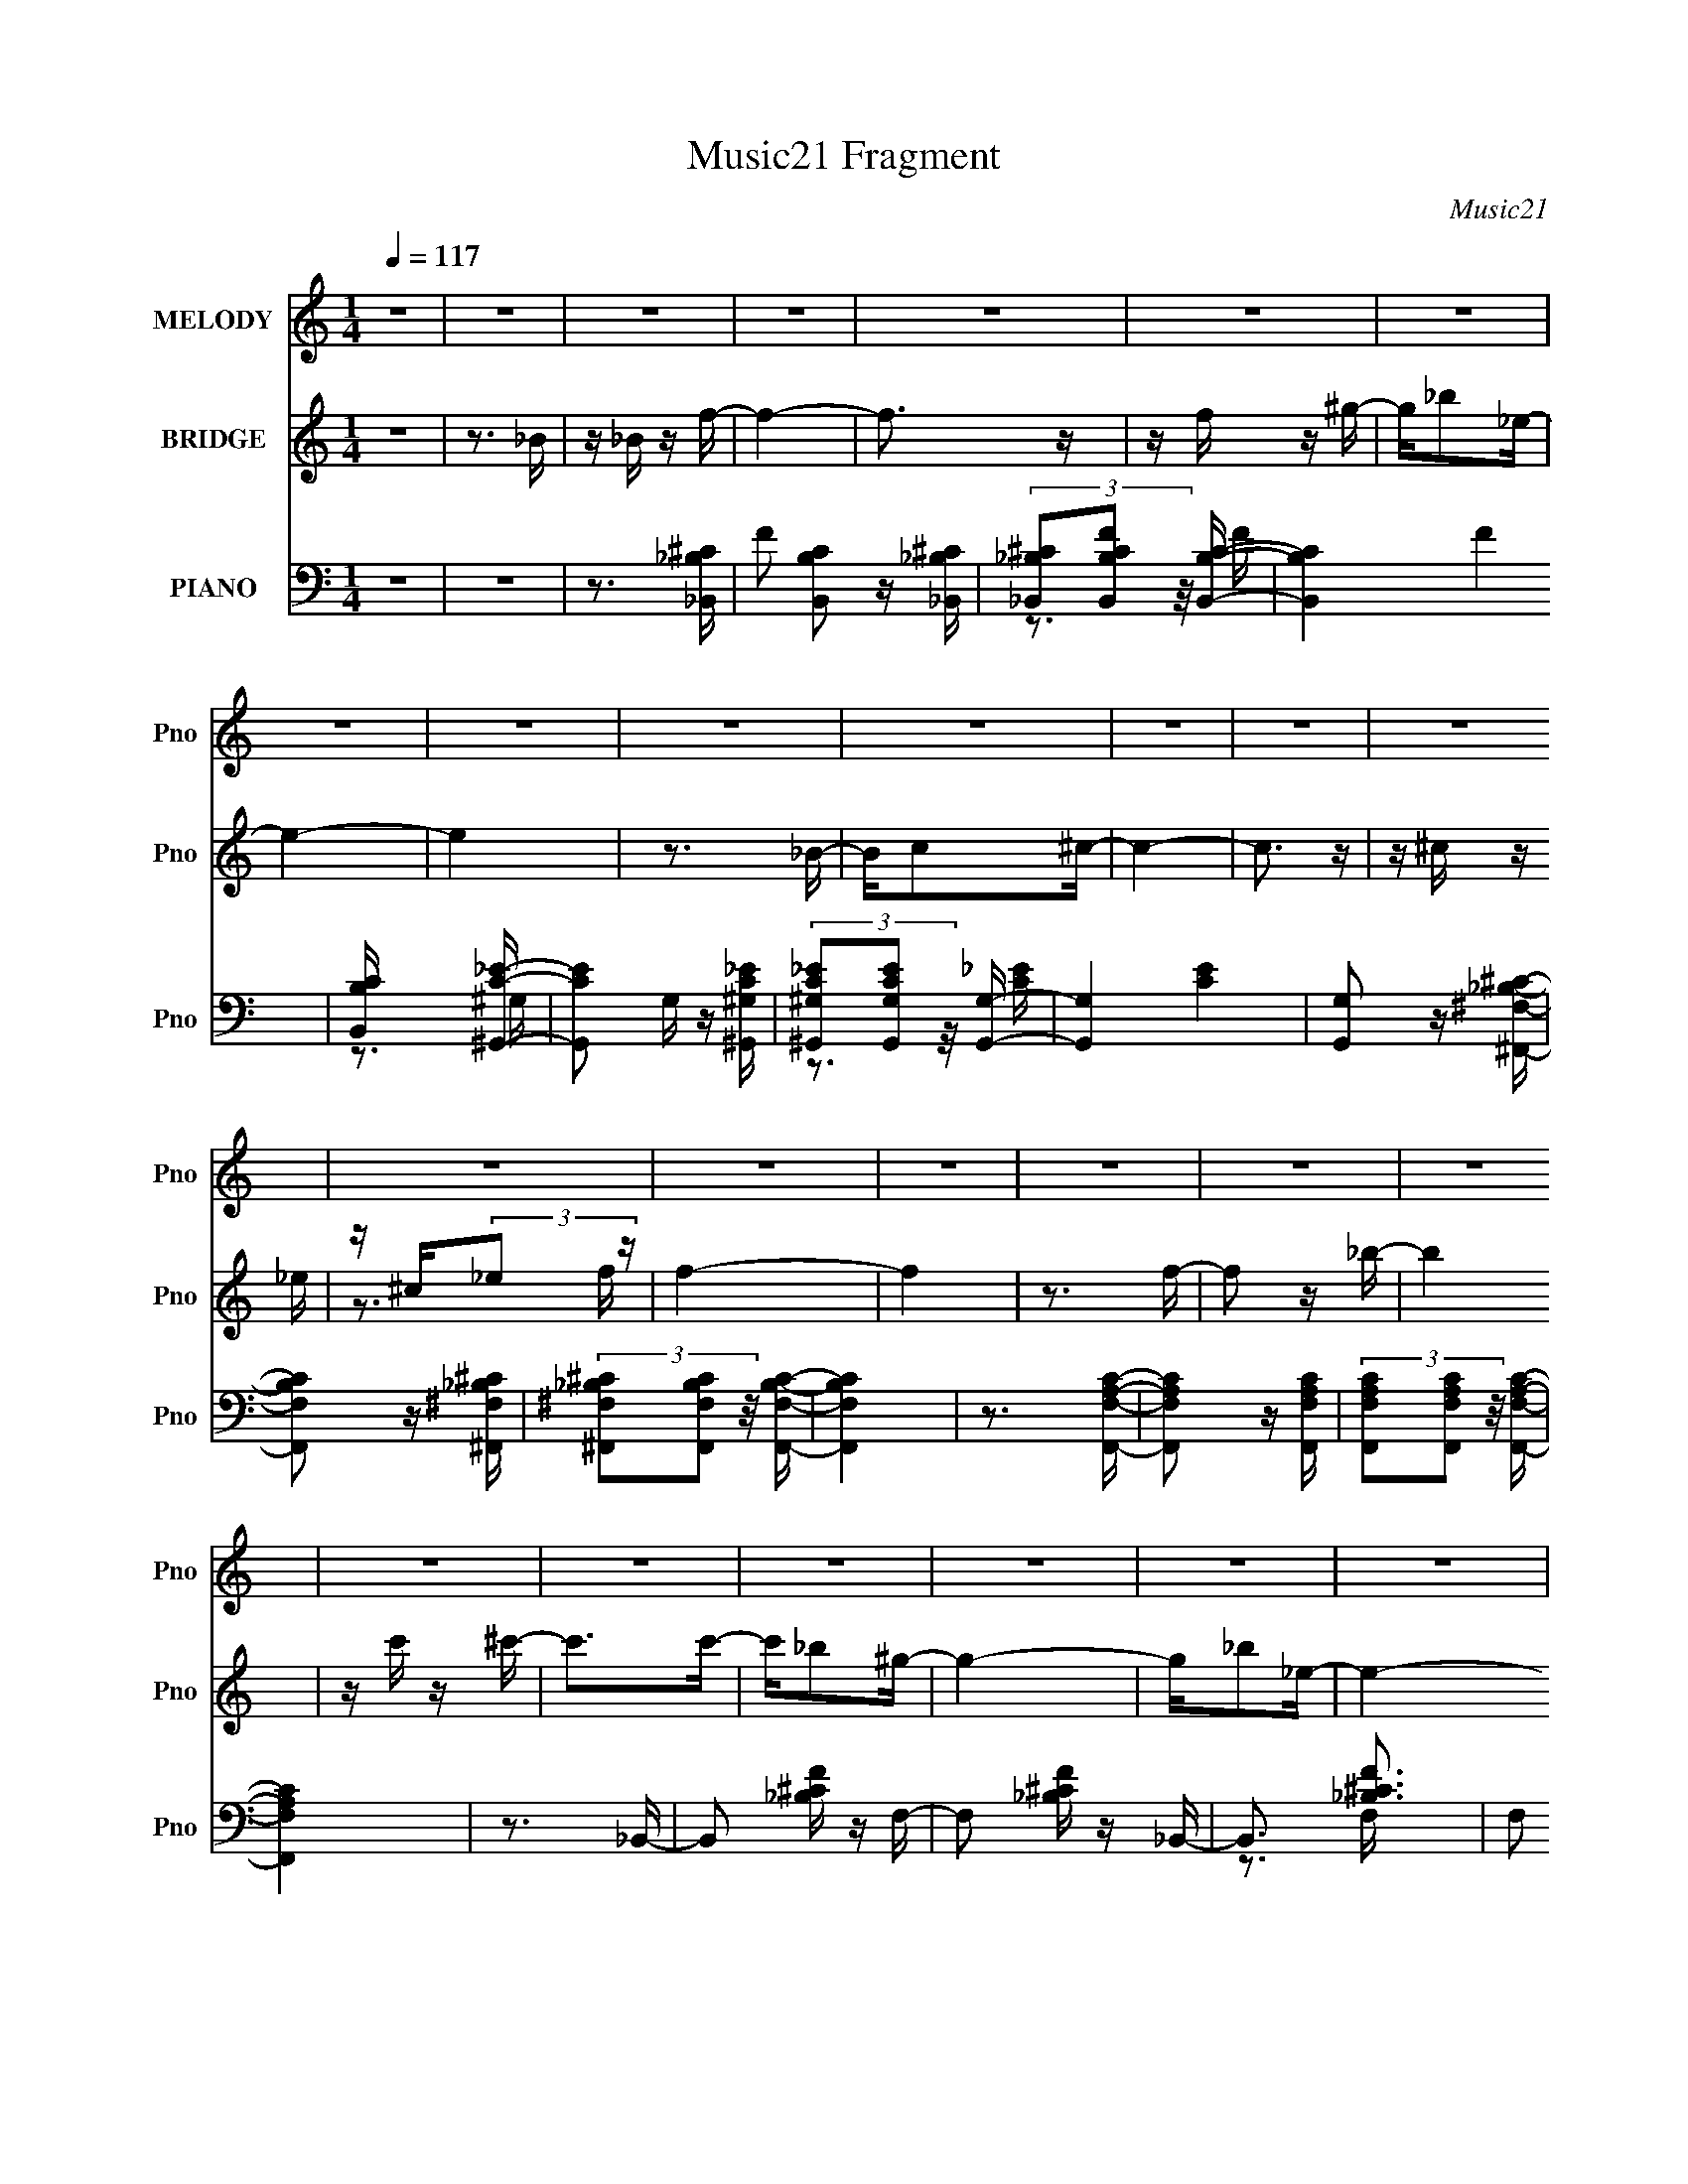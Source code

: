 X:1
T:Music21 Fragment
C:Music21
%%score 1 ( 2 3 ) ( 4 5 6 )
L:1/16
Q:1/4=117
M:1/4
I:linebreak $
K:none
V:1 treble nm="MELODY" snm="Pno"
V:2 treble nm="BRIDGE" snm="Pno"
V:3 treble 
L:1/4
V:4 bass nm="PIANO" snm="Pno"
V:5 bass 
V:6 bass 
V:1
 z4 | z4 | z4 | z4 | z4 | z4 | z4 | z4 | z4 | z4 | z4 | z4 | z4 | z4 | z4 | z4 | z4 | z4 | z4 | %19
 z4 | z4 | z4 | z4 | z4 | z4 | z4 | z4 | z4 | z4 | z4 | z4 | z4 | z4 | z4 | z4 | z4 | z4 | z4 | %38
 z4 | z4 | z4 | z4 | z3 F- | F^G2 z | z F z _B- | B4- | B z2 ^c- | c2<c2 | z ^G2_B- | B4 | z3 f | %51
 z f z f | z _e z ^c- | c z2 _B- | B2>_e2- | e4- | e4- | e2 z2 | z3 ^f | z ^f2 z | z f z ^f- | %61
 f2 z _B | z _B z _e- | e4 | z ^c z f- | f4- | f z2 c | z c z c | z ^c z =c- | c2 z _B- | B2 z f- | %71
 f4- | f4- | f3 z | z3 F | z ^G2 z | z F z _B- | B4- | B z2 ^c | z c2 z | z ^G z _B- | B4- | %82
 B2 z f | z f z f | z _e z ^c- | c2 z _B- | B2 z _e- | e4- | e4- | e3 z | z3 ^f | z ^f2 z | %92
 z f z ^f- | f2 z _B | z _B z _e- | e2<_e2 | z ^c z f- | f4- | f z2 c | z c z c | z _B z ^G- | %101
 G2 z c- | c2>_B2- | B4- | B4- | B2 z2 | z3 _b- | b3 z | z f2_b- | b4 | z c' z ^c'- | c'2 z c'- | %112
 c'2 z _b- | b3 z | z3 _b | z _b z ^g | z _b z ^f- | f2 z ^f- | f^g2_e- | e4- | e4- | e3 z | %122
 z3 _e | z _e z e | z f z _e- | e z2 _B- | B2 z ^c- | c4 | z _e z f- | f4- | f z2 ^g | z ^g z g | %132
 z f z _e- | e2 z ^g- | g2 z f- | f3 z | z4 | z4 | z3 ^f | z ^f z f | z f z ^f- | f z2 _b- | %142
 b2 z _e | z _e2 z | z ^c z f- | f4 | z3 ^G | z ^G z G | z F z ^G- | G2 z c- | c2 z _B- | B4- | %152
 B4- | B z3 | z3 ^f | z ^f2 z | z f z ^f- | f z2 _b- | b2 z _e | z _e2 z | z ^c z f- | f4 | z3 ^G | %163
 z ^G z G | z F z ^G- | G2 z c- | c2 z _B- | B4- | B4- | B z3 | z3 ^g | z ^g z g | z f z ^g- | %173
 g z2 c'- | c'2 z _b- | b4- | b4- | b2 z2 | z4 | z4 | z4 | z4 | z4 | z4 | z4 | z4 | z4 | z4 | z4 | %189
 z4 | z4 | z4 | z4 | z4 | z4 | z4 | z4 | z4 | z4 | z4 | z4 | z4 | z4 | z4 | z4 | z4 | z4 | z4 | %208
 z4 | z4 | z4 | z4 | z4 | z4 | z4 | z4 | z4 | z4 | z4 | z4 | z4 | z4 | z3 F- | F^G2 z | z F z _B- | %225
 B4- | B z2 ^c- | c2<c2 | z ^G2_B- | B4 | z3 f | z f z f | z _e z ^c- | c z2 _B- | B2>_e2- | e4- | %236
 e4- | e2 z2 | z3 ^f | z ^f2 z | z f z ^f- | f2 z _B | z _B z _e- | e4 | z ^c z f- | f4- | f z2 c | %247
 z c z c | z ^c z =c- | c2 z _B- | B2 z f- | f4- | f4- | f3 z | z3 F | z ^G2 z | z F z _B- | B4- | %258
 B z2 ^c | z c2 z | z ^G z _B- | B4- | B2 z f | z f z f | z _e z ^c- | c2 z _B- | B2 z _e- | e4- | %268
 e4- | e3 z | z3 ^f | z ^f2 z | z f z ^f- | f2 z _B | z _B z _e- | e2<_e2 | z ^c z f- | f4- | %278
 f z2 c | z c z c | z _B z ^G- | G2 z c- | c2>_B2- | B4- | B4- | B2 z2 | z3 _b- | b3 z | z f2_b- | %289
 b4 | z c' z ^c'- | c'2 z c'- | c'2 z _b- | b3 z | z3 _b | z _b z ^g | z _b z ^f- | f2 z ^f- | %298
 f^g2_e- | e4- | e4- | e3 z | z3 _e | z _e z e | z f z _e- | e z2 _B- | B2 z ^c- | c4 | z _e z f- | %309
 f4- | f z2 ^g | z ^g z g | z f z _e- | e2 z ^g- | g2 z f- | f3 z | z4 | z4 | z3 ^f | z ^f z f | %320
 z f z ^f- | f z2 _b- | b2 z _e | z _e2 z | z ^c z f- | f4 | z3 ^G | z ^G z G | z F z ^G- | %329
 G2 z c- | c2 z _B- | B4- | B4- | B z3 | z3 ^f | z ^f2 z | z f z ^f- | f z2 _b- | b2 z _e | %339
 z _e2 z | z ^c z f- | f4 | z3 ^G | z ^G z G | z F z ^G- | G2 z c- | c2 z _B- | B4- | B4- | B z3 | %350
 z3 ^g | z ^g z g | z f z ^g- | g z3 | z3 _b- | b2>c'2- | c'2>_b2- | b4- | b4- | b4- | b4- | b4- | %362
 b3 z |] %363
V:2
 z4 | z3 _B | z _B z f- | f4- | f3 z | z f z ^g- | g_b2_e- | e4- | e4 | z3 _B- | Bc2^c- | c4- | %12
 c3 z | z ^c z _e | z ^c(3:2:2_e2 z | f4- | f4 | z3 f- | f2 z _b- | b4 | z c' z ^c'- | c'2>c'2- | %22
 c'_b2^g- | g4- | g_b2_e- | e4- _B- | (3:2:1e/ B c2 ^c- | c4- | cc(3:2:2^c2 z | ef2_e- | e^c2=c- | %31
 c4 | z ^c2=c- | c4- ^G- | (6:5:1c2 G3 _B- | B4- | B4- | B2 z2 | z4 | z3 ^c- | c2>_B2- | B4- | %42
 B2 z2 | z4 | z4 | z4 | z4 | z4 | z4 | z4 | z4 | z4 | z4 | z4 | z4 | z _B(3:2:2c2 z | z ^c2_e- | %57
 e4- | e2>^f2 | z ^f3 | z f z ^f- | f4- | f2 z2 | z4 | z4 | z _B2c- | c^c2=c- | c4- | c4- | c4- | %70
 c2 z _B- | B3 f f | z fff | z4 | z4 | z4 | z4 | z4 | z4 | z4 | z4 | z4 | z4 | z4 | z4 | z4 | z4 | %87
 z (3:2:2_B2 z ^c- | cd2_e- | ef2^f- | ff2^f- | f4- | f z3 | z4 | z4 | z4 | z4 | z _B2c- | %98
 c^c2=c- | c4- | c2>^G2- | G4- | G2>_B2 | z _B2^c- | c_B2^c- | c(3:2:2^c2 z f | _ef^g_b- | b3 z | %108
 z4 | z4 | z4 | z4 | z4 | z4 | z4 | z4 | z4 | z4 | z4 | z (3:2:2^G2 z c- | c^c z _e- | ef z ^g- | %122
 g^f=f_e- | e4- | e4- | e4- | e z3 | z4 | z4 | z4 | z4 | z4 | z4 | z4 | z4 | z ^G2^c- | %136
 (6:5:1c2 _e2 f- | ff2_b- | (3^g2 b/ z2 _e- | e2 z2 | z4 | z4 | z4 | z4 | z4 | z3 _B- | B2>^G2- | %147
 G4- | G4- | G4 | z4 | z _Bc^c | z ^c2f- | f (3:2:2^c2 z f | (3:2:2^c2 z f^f- | f4- | f4- | f4- | %158
 f z3 | z4 | z4 | z3 c- | c_B2c- | c4- | c4- | c2 z2 | z4 | z _B2c- | c^c2_e- | %169
 (6:5:1e2 _e (3:2:2f2 z | f^g_bg- | g4 | z4 | z4 | z4 | z4 | z4 | z4 | z4 | z4 | z4 | z3 _B | %182
 z c z ^c- | c3 z | z _e z f- | f2 z ^g- | g2 z _e- | e4- | e4- | (3:2:2e/ z (6:5:2z2 c2 | %190
 z (3^c2 z/ _e2- | (3:2:2e4 z2 | z f z ^f- | f2>^g2- | g2 z _b- | b4- | b4- | b z2 f- | f2 z _b- | %199
 b4 | z c' z ^c'- | c'2>c'2- | c'_b2^g- | g4- | g_b2_e- | e4- _B- | (3:2:1e/ B c2 ^c- | c4- | %208
 cc(3:2:2^c2 z | ef2_e- | e^c2=c- | c4 | z ^c2=c- | c4- ^G- | (6:5:1c2 G3 _B- | B4- | B4- | B2 z2 | %218
 z4 | z3 ^c- | c2>_B2- | B4- | B2 z2 | z4 | z4 | z4 | z4 | z4 | z4 | z4 | z4 | z4 | z4 | z4 | z4 | %235
 z _B(3:2:2c2 z | z ^c2_e- | e4- | e2>^f2 | z ^f3 | z f z ^f- | f4- | f2 z2 | z4 | z4 | z _B2c- | %246
 c^c2=c- | c4- | c4- | c4- | c2 z _B- | B3 f f | z fff | z4 | z4 | z4 | z4 | z4 | z4 | z4 | z4 | %261
 z4 | z4 | z4 | z4 | z4 | z4 | z (3:2:2_B2 z ^c- | cd2_e- | ef2^f- | ff2^f- | f4- | f z3 | z4 | %274
 z4 | z4 | z4 | z _B2c- | c^c2=c- | c4- | c2>^G2- | G4- | G2>_B2 | z _B2^c- | c_B2^c- | %285
 c(3:2:2^c2 z f | _ef^g_b- | b3 z | z4 | z4 | z4 | z4 | z4 | z4 | z4 | z4 | z4 | z4 | z4 | %299
 z (3:2:2^G2 z c- | c^c z _e- | ef z ^g- | g^f=f_e- | e4- | e4- | e4- | e z3 | z4 | z4 | z4 | z4 | %311
 z4 | z4 | z4 | z4 | z ^G2^c- | (6:5:1c2 _e2 f- | ff2_b- | (3^g2 b/ z2 _e- | e2 z2 | z4 | z4 | z4 | %323
 z4 | z4 | z3 _B- | B2>^G2- | G4- | G4- | G4 | z4 | z _Bc^c | z ^c2f- | f (3:2:2^c2 z f | %334
 (3:2:2^c2 z f^f- | f4- | f4- | f4- | f z3 | z4 | z4 | z3 c- | c_B2c- | c4- | c4- | c2 z2 | z4 | %347
 z _B2c- | c^c2_e- | (6:5:1e2 _e (3:2:2f2 z | f^g_bg- | g4 | z4 | z4 | z4 | z4 | z3 _B | z _Bc^c | %358
 (3:2:2_e2 z4 | z ^c2=c | z ^G2_B- | B2>_B2- | Bc2^c- | c2>c2- | c_B2^G- | G4 | z _B z _E- | %367
 E2>_B,2 | z C z ^C- | C4 | z C(3:2:2^C2 z | EF z _E | z ^C z =C- | C4- | C z3 | [^G,^G]4- | %376
 [G,G]4 | [cC]4- | [cC]4 | z [_B,_B]3- | [B,B]4- | [B,B]4- | [B,B]4- | [B,B]4- | [B,B]4- | %385
 [B,B]4- | [B,B]4- | [B,B]4- | [B,B]4- | [B,B]4- | [B,B]4- | [B,B]2 z2 |] %392
V:3
 x | x | x | x | x | x | x | x | x | x | x | x | x | x | z3/4 f/4- | x | x | x | x | x | x | x | %22
 x | x | x | x5/4 | x13/12 | x | z3/4 _e/4- | x | x | x | x | x5/4 | x17/12 | x | x | x | x | x | %40
 x | x | x | x | x | x | x | x | x | x | x | x | x | x | x | z3/4 ^c/4 | x | x | x | x | x | x | %62
 x | x | x | x | x | x | x | x | z3/4 f/4 | x5/4 | x | x | x | x | x | x | x | x | x | x | x | x | %84
 x | x | x | z/ (3:2:2c/ z/4 | x | x | x | x | x | x | x | x | x | x | x | x | x | x | x | x | x | %105
 z/ _e/4 z/4 | x | x | x | x | x | x | x | x | x | x | x | x | x | z/ (3:2:2_B/ z/4 | x | x | x | %123
 x | x | x | x | x | x | x | x | x | x | x | x | x | x7/6 | x | z/4 ^f/ z/4 x/12 | x | x | x | x | %143
 x | x | x | x | x | x | x | x | x | z/ (3:2:2_e/ z/4 | z/ (3:2:2_e/ z/4 | z/4 (3:2:2_e/ z/ | x | %156
 x | x | x | x | x | x | x | x | x | x | x | x | x | z3/4 ^g/4 x/6 | x | x | x | x | x | x | x | %177
 x | x | x | x | x | x | x | x | x | x | x | x | x | x | x | x | x | x | x | x | x | x | x | x | %201
 x | x | x | x | x5/4 | x13/12 | x | z3/4 _e/4- | x | x | x | x | x5/4 | x17/12 | x | x | x | x | %219
 x | x | x | x | x | x | x | x | x | x | x | x | x | x | x | x | z3/4 ^c/4 | x | x | x | x | x | %241
 x | x | x | x | x | x | x | x | x | z3/4 f/4 | x5/4 | x | x | x | x | x | x | x | x | x | x | x | %263
 x | x | x | x | z/ (3:2:2c/ z/4 | x | x | x | x | x | x | x | x | x | x | x | x | x | x | x | x | %284
 x | z/ _e/4 z/4 | x | x | x | x | x | x | x | x | x | x | x | x | x | z/ (3:2:2_B/ z/4 | x | x | %302
 x | x | x | x | x | x | x | x | x | x | x | x | x | x | x7/6 | x | z/4 ^f/ z/4 x/12 | x | x | x | %322
 x | x | x | x | x | x | x | x | x | x | z/ (3:2:2_e/ z/4 | z/ (3:2:2_e/ z/4 | z/4 (3:2:2_e/ z/ | %335
 x | x | x | x | x | x | x | x | x | x | x | x | x | x | z3/4 ^g/4 x/6 | x | x | x | x | x | x | %356
 x | x | z/4 f/4 z/ | x | x | x | x | x | x | x | x | x | x | x | z3/4 _E/4- | x | x | x | x | x | %376
 x | x | x | x | x | x | x | x | x | x | x | x | x | x | x | x |] %392
V:4
 z4 | z4 | z3 [_B,,_B,^C]- | F2 [B,,B,C]2 z [_B,,_B,^C] | (3[_B,,_B,^C]2[B,,B,CF]2 z/ [B,,B,C]- | %5
 [B,,B,C]4- F4 | [B,,B,C] x2 [^G,,C_E]- | [G,,CE]2 G, z [^G,,^G,C_E] | %8
 (3[^G,,^G,C_E]2[G,,G,CE]2 z/ [G,,G,]- | [G,,G,]4- [CE]4 | [G,,G,]2 z [^F,,^F,_B,^C]- | %11
 [F,,F,B,C]2 z [^F,,^F,_B,^C] | (3[^F,,^F,_B,^C]2[F,,F,B,C]2 z/ [F,,F,B,C]- | [F,,F,B,C]4 | %14
 z3 [F,,F,A,C]- | [F,,F,A,C]2 z [F,,F,A,C] | (3[F,,F,A,C]2[F,,F,A,C]2 z/ [F,,F,A,C]- | %17
 [F,,F,A,C]4 | z3 _B,,- | B,,2 [_B,^CF] z F,- | F,2 [_B,^CF] z _B,,- | B,,3 [_B,^CF]3 | %22
 F,2 [_B,^C] z ^G,,- | G,,2 [^G,C_E]2 _E,- | E,3 [^G,C_E] ^G,,- | [G,,^G,C_E]3 (3:2:2[^G,C_E] z/ | %26
 E,2 [^G,C_E] z ^F,,- | [F,,_B,^C]3 (3:2:2[_B,^C] z/ | F,2 [_B,^C^F] z ^F,,- | %29
 [F,,_B,^C^F]2 [_B,^C^F]2 | F,,2 [_B,^C^F] z F,,- | [F,,F,A,C]3 (3:2:2[F,A,C] z/ | %32
 C,2 [F,A,C] z F,,- | [F,,F,A,C]2 [F,A,C]2 | C,2 [F,A,C] z _B,,- | [B,,_B,^CF]3 (3:2:2[_B,^CF] z/ | %36
 (6:5:1F,2 [_B,^CF] z _B,,- | [B,,_B,^CF]3 (3:2:2[_B,^CF] z/ | F,2 [_B,^CF] z _B,,- | %39
 [B,,_B,^CF]3 (3:2:2[_B,^CF] z/ | F,2 [_B,^CF] z _B,,- | [B,,_B,^CF]3 (3:2:2[_B,^CF] z/ | %42
 F,[_B,^CF] z _B,,- | B,,2 [_B,^CF] z F,- | F,2 [_B,^CF] z _B,,- | [B,,_B,^CF]3 (3:2:2[_B,^CF] z/ | %46
 F,2 [_B,^CF] z _B,,- | [B,,_B,^CF]3 (3:2:2[_B,^CF] z/ | F,2 [_B,^CF] z _B,,- | [B,,_B,^CF]4 | %50
 (6:5:1F,2 [_B,^CF] z _B,,- | B,,3 [_B,^CF]2 F,- | F,2 [_B,^CF] z _B,,- | (24:13:1[B,,_B,^CF]8 | %54
 F,2 [_B,^C] z _E,,- | E,,3 [^F,_B,_E]2 _B,,- | (6:5:1B,,2 [^F,_B,_E] z _E,,- | %57
 [E,,^F,_B,_E]2 (3:2:2[^F,_B,_E]5/2 z/ | B,,2 [^F,_B,_E] z _E,,- | %59
 [E,,^F,_B,_E]3 (3:2:2[^F,_B,_E] z/ | (6:5:1B,,2 [^F,_B,_E] z _E,,- | (24:13:1[E,,^F,_B,_E]8 | %62
 (6:5:1B,,2 [^F,_B,_E] z ^G,,- | [G,,^G,C_E]3 (3:2:2[^G,C_E] z/ | (6:5:1E,2 [^G,C_E] z _B,,- | %65
 B,,3 [_B,^C]2 F,- | F,2 [_B,^CF] z C,- | C,2 [C_E^F] z2 | z [C_E^F] z C,- | C,3 [C_E^F]3 | %70
 z [C_E^F] z [F,,F,C=FA] | z [F,,F,CFA] z [F,,F,CFA] | z [F,,F,CFA][F,,F,CFA][F,,F,CFA] | z4 | %74
 z3 _B,,- | B,,2 [_B,^CF] z F,- | F,2 [_B,^CF] z _B,,- | B,,3 (3:2:2[_B,^CF]4 z/ | %78
 F,2 [_B,^CF] z _B,,- | [B,,_B,^CF]3 (3:2:2[_B,^CF] z/ | F,2 [_B,^CF] z _B,,- | [B,,_B,^CF]4 | %82
 (6:5:1F,2 [_B,^CF] z _B,,- | B,,3 [_B,^CF]2 F,- | F,2 [_B,^CF] z _B,,- | (24:13:1[B,,_B,^CF]8 | %86
 F,2 [_B,^C] z _E,,- | E,,3 [^F,_B,_E]2 _B,,- | (6:5:1B,,2 [^F,_B,_E] z _E,,- | %89
 [E,,^F,_B,_E]2 (3:2:2[^F,_B,_E]5/2 z/ | B,,2 [^F,_B,_E] z _E,,- | %91
 [E,,^F,_B,_E]3 (3:2:2[^F,_B,_E] z/ | (6:5:1B,,2 [^F,_B,_E] z _E,,- | (24:13:1[E,,^F,_B,_E]8 | %94
 (6:5:1B,,2 [^F,_B,_E] z ^G,,- | [G,,^G,C_E]3 (3:2:2[^G,C_E] z/ | (6:5:1E,2 [^G,C_E] z _B,,- | %97
 B,,3 [_B,^C]2 F,- | F,2 [_B,^CF] z C,- | (6:5:1C,2 [C_E^F] z2 | z [C_E^F] z F,,- | %101
 (6:5:1F,,2 [CF^G] z C,- | (6:5:1C,2 [CF^G] z _B,,- | (6:5:1B,,2 [_B,^CF] z F,- | %104
 F,2 [_B,^CF] z _B,,- | B,,3 (3:2:2[_B,^CF]4 z/ | F,2 [_B,^CF] z [_B,,_B,,,]- | %107
 [B,,B,,,]2 [_B,^CF]2 [F,,F,]- | (6:5:1[F,,F,]2 [_B,^C] z [_B,,_B,,,]- | %109
 [B,,B,,,_B,^CF]2 (3:2:2[_B,^CF]5/2 z/ | (6:5:1[F,,F,]2 [_B,^CF] z [_B,,_B,,,]- | %111
 (6:5:1[B,,B,,,]2 [_B,^CF] [B,CF] [F,,F,]- | (6:5:1[F,,F,]2 [_B,^CF] z [_B,,_B,,,]- | %113
 [B,,B,,,_B,^CF]3 (3:2:2[_B,^CF] z/ | (6:5:1[F,,F,]2 [_B,^CF] z [_E,_E,,]- | %115
 [E,E,,_E^F_B]2 (3:2:2[_E^F_B]5/2 z/ | (6:5:1[E,,E,]2 [_E^F_B] z [B,,B,,,]- | %117
 (6:5:1[B,,B,,,B,_E^F]2 [B,_E^F]/3(3:2:2[B,EF]2 z | z [B,_E^F] z [^G,,^G,,,]- | %119
 (6:5:1[G,,G,,,^G,]2 ^G,4/3[_E,,_E,]- | [E,,E,]2 [^G,C_E] z [^G,,^G,,,]- | %121
 [G,,G,,,]2 [^G,C_E] z [_E,,_E,G,CE] | z [^G,C_E] z [_E,_E,,]- | %123
 (6:5:1[E,E,,]2 [_E^F_B] [EFB] _B,- | B,3 [_E^F_B] [_E,,_E,]- | [E,,E,]2 [_E^F_B] z [^F,,^F,_B,]- | %126
 [F,,F,B,][_E^F_B] z [_B,,,_B,,]- | [B,,,B,,_B,^CF]3 (3:2:2[_B,^CF] z/ | %128
 [F,,F,]2 [_B,^CF] z [_B,,,_B,,]- | [B,,,B,,_B,^CF^F]3 [F,,F,]- | %130
 [F,,F,]2 [_B,^CF] z [^G,,,^G,,]- | (6:5:1[G,,,G,,^G,C_E]2 (3:2:2[^G,C_E]3 z/ | %132
 [E,,E,]2 [^G,C_E] z [^G,,,^G,,]- | [G,,,G,,^G,C_E]2 z [G,CE] | [E,,E,]2 [^G,C_E] z [^C,,^C,]- | %135
 [C,,C,]2 [^CF^G]2 [^G,,^G,] | z [^CF^G] z [_B,,,_B,,]- | [B,,,B,,]2 [_B,DF]3 | %138
 (6:5:1[F,,F,]2 [_B,DF] z [_E,,_E,]- | [E,,E,] (3:2:2[_E_B]4 z/ | [B,,B,_E^F_B]2 z [_E,,_E,]- | %141
 (6:5:1[E,,E,_E^F_B]2 [_E^F_B]/3 z [_B,,_B,]- | [B,,B,][_E^F_B] z [B,,,B,,]- | %143
 [B,,,B,,] (3:2:2[B,_E^F]4 z/ | [F,,F,][B,_E^F] z [_B,,,_B,,]- | [B,,,B,,_B,^C]2 z [F,,F,]- | %146
 (6:5:1[F,,F,]2 [_B,^CF] z [F,,,F,,]- | [F,,,F,,F,^G,C]3 (3:2:2[F,^G,C] z/ | %148
 [C,,C,]2 [F,^G,C] z [F,,,F,,]- | [F,,,F,,F,^G,C]3 (3:2:2[F,^G,C] z/ | %150
 (6:5:1[C,,C,F,^G,C]2 [F,^G,C]/3 z [_B,,,_B,,]- | [B,,,B,,_B,^C]2 (3:2:2[_B,^C]5/2 z/ | %152
 (6:5:1[F,,F,]2 [_B,^CF] z [_B,,,_B,,]- | [B,,,B,,_B,^CF]2 z [F,,F,]- | %154
 [F,,F,][_B,^CF] z [_E,,_E,]- | [E,,E,_E^F_B]2 [_E^F_B]2 | (6:5:1[B,,B,]2 [_E^F_B] z [_E,,_E,]- | %157
 (6:5:1[E,,E,_E^F_B]2 [_E^F_B]/3 z [_B,,_B,]- | (6:5:1[B,,B,]2 [_E^F_B] z [B,,,B,,]- | %159
 [B,,,B,,B,_E^F]2 (3:2:2[B,_E^F]5/2 z/ | (6:5:1[F,F,,B,_E^F]2 [B,_E^F]/3 z ^C | %161
 [B,,,B,,_B,^CF]2 z [F,F,,]- | [F,F,,]2 [_B,^CF] z [F,,,F,,]- | [F,,,F,,CF^G]3 (3:2:2[CF^G] z/ | %164
 [C,,C,]2 [CF^G] z [F,,,F,,]- | [F,,,F,,CF^G]2 z [C,,C,]- | (6:5:1[C,,C,]2 [CF^G] z [_B,,,_B,,]- | %167
 [B,,,B,,]2 [_B,^CF]2 [F,,F,]- | (6:5:1[F,,F,_B,^CF]2 [_B,^CF]/3 z [_B,,,_B,,]- | %169
 [B,,,B,,_B,^CF]2 z [F,,F,]- | [F,,F,][_B,^CF] z [^G,,,^G,,^G,=C_E] | %171
 z [^G,,,^G,,^G,C_E] z [G,,,G,,G,CE] | z [^G,,,^G,,^G,C_E] z [F,,,F,,F,G,C]- | [F,,,F,,F,G,C] z3 | %174
 z3 [_B,,,_B,,]- | (6:5:1[B,,,B,,]2 [_B,^CF] z [F,F,,]- | [F,F,,]2 [_B,^CF] z [_B,,,_B,,]- | %177
 [B,,,B,,]2 [_B,^CF] z [F,F,,]- | [F,F,,]2 [_B,^CF] z [_B,,,_B,,]- | %179
 [B,,,B,,]2 [_B,^CF] z [F,F,,]- | [F,F,,]2 [_B,^CF] z [_B,,,_B,,]- | [B,,,B,,_B,^CF]2 z [F,F,,]- | %182
 (6:5:1[F,F,,_B,^CF]2 [_B,^CF]/3 z [^C,,^C,F,^G,]- | [C,,C,F,G,]4- [CFG]4- | %184
 [C,,C,F,G,]4- [CFG]4- | [C,,C,F,G,]4- [CFG]4 | [C,,C,F,G,] z2 [_E,_B,_E^F_E,,] | %187
 (3[_E,_B,_E^F_E,,]2[E,B,EFE,,]2 z/ [E,B,EFE,,] | (3[_E,_B,_E^F_E,,]2[E,B,EFE,,]2 z/ [E,B,E,,]- | %189
 [E,B,E,,]4- [EF]3 | [E,B,E,,] x2 ^G,,- | G,,4- [G,CE]4- | G,,4- [G,CE]4- | G,,4- [G,CE]3 | %194
 G,, z2 [_B,,,_B,,_B,^CF] | (3[_B,,,_B,,_B,^C]2[B,,,B,,B,CF]2 z/ [B,,,B,,B,CF] | %196
 (3[_B,,,_B,,_B,^CF]2[B,,,B,,B,CF]2 z/ [B,,,B,,B,CF]- | [B,,,B,,B,CF]4- | [B,,,B,,B,CF]2 z _B,,- | %199
 B,,2 [_B,^CF] z F,- | F,2 [_B,^CF] z _B,,- | B,,3 [_B,^CF]3 | F,2 [_B,^C] z ^G,,- | %203
 G,,2 [^G,C_E]2 _E,- | E,3 [^G,C_E] ^G,,- | [G,,^G,C_E]3 (3:2:2[^G,C_E] z/ | E,2 [^G,C_E] z ^F,,- | %207
 [F,,_B,^C]3 (3:2:2[_B,^C] z/ | F,2 [_B,^C^F] z ^F,,- | [F,,_B,^C^F]2 [_B,^C^F]2 | %210
 F,,2 [_B,^C^F] z F,,- | [F,,F,A,C]3 (3:2:2[F,A,C] z/ | C,2 [F,A,C] z F,,- | [F,,F,A,C]2 [F,A,C]2 | %214
 C,2 [F,A,C] z _B,,- | [B,,_B,^CF]3 (3:2:2[_B,^CF] z/ | (6:5:1F,2 [_B,^CF] z _B,,- | %217
 [B,,_B,^CF]3 (3:2:2[_B,^CF] z/ | F,2 [_B,^CF] z _B,,- | [B,,_B,^CF]3 (3:2:2[_B,^CF] z/ | %220
 F,2 [_B,^CF] z _B,,- | [B,,_B,^CF]3 (3:2:2[_B,^CF] z/ | F,[_B,^CF] z _B,,- | B,,2 [_B,^CF] z F,- | %224
 F,2 [_B,^CF] z _B,,- | [B,,_B,^CF]3 (3:2:2[_B,^CF] z/ | F,2 [_B,^CF] z _B,,- | %227
 [B,,_B,^CF]3 (3:2:2[_B,^CF] z/ | F,2 [_B,^CF] z _B,,- | [B,,_B,^CF]4 | %230
 (6:5:1F,2 [_B,^CF] z _B,,- | B,,3 [_B,^CF]2 F,- | F,2 [_B,^CF] z _B,,- | (24:13:1[B,,_B,^CF]8 | %234
 F,2 [_B,^C] z _E,,- | E,,3 [^F,_B,_E]2 _B,,- | (6:5:1B,,2 [^F,_B,_E] z _E,,- | %237
 [E,,^F,_B,_E]2 (3:2:2[^F,_B,_E]5/2 z/ | B,,2 [^F,_B,_E] z _E,,- | %239
 [E,,^F,_B,_E]3 (3:2:2[^F,_B,_E] z/ | (6:5:1B,,2 [^F,_B,_E] z _E,,- | (24:13:1[E,,^F,_B,_E]8 | %242
 (6:5:1B,,2 [^F,_B,_E] z ^G,,- | [G,,^G,C_E]3 (3:2:2[^G,C_E] z/ | (6:5:1E,2 [^G,C_E] z _B,,- | %245
 B,,3 [_B,^C]2 F,- | F,2 [_B,^CF] z C,- | C,2 [C_E^F] z2 | z [C_E^F] z C,- | C,3 [C_E^F]3 | %250
 z [C_E^F] z [F,,F,C=FA] | z [F,,F,CFA] z [F,,F,CFA] | z [F,,F,CFA][F,,F,CFA][F,,F,CFA] | z4 | %254
 z3 _B,,- | B,,2 [_B,^CF] z F,- | F,2 [_B,^CF] z _B,,- | B,,3 (3:2:2[_B,^CF]4 z/ | %258
 F,2 [_B,^CF] z _B,,- | [B,,_B,^CF]3 (3:2:2[_B,^CF] z/ | F,2 [_B,^CF] z _B,,- | [B,,_B,^CF]4 | %262
 (6:5:1F,2 [_B,^CF] z _B,,- | B,,3 [_B,^CF]2 F,- | F,2 [_B,^CF] z _B,,- | (24:13:1[B,,_B,^CF]8 | %266
 F,2 [_B,^C] z _E,,- | E,,3 [^F,_B,_E]2 _B,,- | (6:5:1B,,2 [^F,_B,_E] z _E,,- | %269
 [E,,^F,_B,_E]2 (3:2:2[^F,_B,_E]5/2 z/ | B,,2 [^F,_B,_E] z _E,,- | %271
 [E,,^F,_B,_E]3 (3:2:2[^F,_B,_E] z/ | (6:5:1B,,2 [^F,_B,_E] z _E,,- | (24:13:1[E,,^F,_B,_E]8 | %274
 (6:5:1B,,2 [^F,_B,_E] z ^G,,- | [G,,^G,C_E]3 (3:2:2[^G,C_E] z/ | (6:5:1E,2 [^G,C_E] z _B,,- | %277
 B,,3 [_B,^C]2 F,- | F,2 [_B,^CF] z C,- | (6:5:1C,2 [C_E^F] z2 | z [C_E^F] z F,,- | %281
 (6:5:1F,,2 [CF^G] z C,- | (6:5:1C,2 [CF^G] z _B,,- | (6:5:1B,,2 [_B,^CF] z F,- | %284
 F,2 [_B,^CF] z _B,,- | B,,3 (3:2:2[_B,^CF]4 z/ | F,2 [_B,^CF] z [_B,,_B,,,]- | %287
 [B,,B,,,]2 [_B,^CF]2 [F,,F,]- | (6:5:1[F,,F,]2 [_B,^C] z [_B,,_B,,,]- | %289
 [B,,B,,,_B,^CF]2 (3:2:2[_B,^CF]5/2 z/ | (6:5:1[F,,F,]2 [_B,^CF] z [_B,,_B,,,]- | %291
 (6:5:1[B,,B,,,]2 [_B,^CF] [B,CF] [F,,F,]- | (6:5:1[F,,F,]2 [_B,^CF] z [_B,,_B,,,]- | %293
 [B,,B,,,_B,^CF]3 (3:2:2[_B,^CF] z/ | (6:5:1[F,,F,]2 [_B,^CF] z [_E,_E,,]- | %295
 [E,E,,_E^F_B]2 (3:2:2[_E^F_B]5/2 z/ | (6:5:1[E,,E,]2 [_E^F_B] z [B,,B,,,]- | %297
 (6:5:1[B,,B,,,B,_E^F]2 [B,_E^F]/3(3:2:2[B,EF]2 z | z [B,_E^F] z [^G,,^G,,,]- | %299
 (6:5:1[G,,G,,,^G,]2 ^G,4/3[_E,,_E,]- | [E,,E,]2 [^G,C_E] z [^G,,^G,,,]- | %301
 [G,,G,,,]2 [^G,C_E] z [_E,,_E,G,CE] | z [^G,C_E] z [_E,_E,,]- | %303
 (6:5:1[E,E,,]2 [_E^F_B] [EFB] _B,- | B,3 [_E^F_B] [_E,,_E,]- | [E,,E,]2 [_E^F_B] z [^F,,^F,_B,]- | %306
 [F,,F,B,][_E^F_B] z [_B,,,_B,,]- | [B,,,B,,_B,^CF]3 (3:2:2[_B,^CF] z/ | %308
 [F,,F,]2 [_B,^CF] z [_B,,,_B,,]- | [B,,,B,,_B,^CF^F]3 [F,,F,]- | %310
 [F,,F,]2 [_B,^CF] z [^G,,,^G,,]- | (6:5:1[G,,,G,,^G,C_E]2 (3:2:2[^G,C_E]3 z/ | %312
 [E,,E,]2 [^G,C_E] z [^G,,,^G,,]- | [G,,,G,,^G,C_E]2 z [G,CE] | [E,,E,]2 [^G,C_E] z [^C,,^C,]- | %315
 [C,,C,]2 [^CF^G]2 [^G,,^G,] | z [^CF^G] z [_B,,,_B,,]- | [B,,,B,,]2 [_B,DF]3 | %318
 (6:5:1[F,,F,]2 [_B,DF] z [_E,,_E,]- | [E,,E,] (3:2:2[_E_B]4 z/ | [B,,B,_E^F_B]2 z [_E,,_E,]- | %321
 (6:5:1[E,,E,_E^F_B]2 [_E^F_B]/3 z [_B,,_B,]- | [B,,B,][_E^F_B] z [B,,,B,,]- | %323
 [B,,,B,,] (3:2:2[B,_E^F]4 z/ | [F,,F,][B,_E^F] z [_B,,,_B,,]- | [B,,,B,,_B,^C]2 z [F,,F,]- | %326
 (6:5:1[F,,F,]2 [_B,^CF] z [F,,,F,,]- | [F,,,F,,F,^G,C]3 (3:2:2[F,^G,C] z/ | %328
 [C,,C,]2 [F,^G,C] z [F,,,F,,]- | [F,,,F,,F,^G,C]3 (3:2:2[F,^G,C] z/ | %330
 (6:5:1[C,,C,F,^G,C]2 [F,^G,C]/3 z [_B,,,_B,,]- | [B,,,B,,_B,^C]2 (3:2:2[_B,^C]5/2 z/ | %332
 (6:5:1[F,,F,]2 [_B,^CF] z [_B,,,_B,,]- | [B,,,B,,_B,^CF]2 z [F,,F,]- | %334
 [F,,F,][_B,^CF] z [_E,,_E,]- | [E,,E,_E^F_B]2 [_E^F_B]2 | (6:5:1[B,,B,]2 [_E^F_B] z [_E,,_E,]- | %337
 (6:5:1[E,,E,_E^F_B]2 [_E^F_B]/3 z [_B,,_B,]- | (6:5:1[B,,B,]2 [_E^F_B] z [B,,,B,,]- | %339
 [B,,,B,,B,_E^F]2 (3:2:2[B,_E^F]5/2 z/ | (6:5:1[F,F,,B,_E^F]2 [B,_E^F]/3 z ^C | %341
 [B,,,B,,_B,^CF]2 z [F,F,,]- | [F,F,,]2 [_B,^CF] z [F,,,F,,]- | [F,,,F,,CF^G]3 (3:2:2[CF^G] z/ | %344
 [C,,C,]2 [CF^G] z [F,,,F,,]- | [F,,,F,,CF^G]2 z [C,,C,]- | (6:5:1[C,,C,]2 [CF^G] z [_B,,,_B,,]- | %347
 [B,,,B,,]2 [_B,^CF]2 [F,,F,]- | (6:5:1[F,,F,_B,^CF]2 [_B,^CF]/3 z [_B,,,_B,,]- | %349
 [B,,,B,,_B,^CF]2 z [F,,F,]- | [F,,F,][_B,^CF] z [^G,,,^G,,^G,=C_E] | %351
 z [^G,,,^G,,^G,C_E] z [G,,,G,,G,CE] | z [^G,,,^G,,^G,C_E] z [F,,,F,,F,G,C]- | [F,,,F,,F,G,C] z3 | %354
 z3 [^F,,,^F,,^F,^C^F_B]- | [F,,,F,,F,CFB]2 z [F,,,F,,C,F,CF^G]- | [F,,,F,,C,F,CFG]2>_B,,2- | %357
 B,,2 [_B,^CF] z F,- | F,3 (3:2:2[_B,^CF]4 z/ | z [_B,^CF] z F,- | %360
 [F,_B,^CF]2 (3:2:2[_B,^CF]5/2 z/ | z [_B,^CF] z F,- | F,2 (3:2:2[_B,^CF]4 z/ | %363
 B,,2 [_B,^CF] z F,- | F,2 [_B,^C] z ^G,,- | (6:5:1[G,,^G,C_E]2 (3:2:2[^G,C_E]3 z/ | %366
 (6:5:1E,2 [^G,C_E] z ^G,,- | [G,,^G,C_E]2 (3:2:2[^G,C_E]5/2 z/ | E,2 [^G,C_E] z ^F,,- | %369
 [F,,_B,^C]4 | (6:5:1F,2 [^F,,_B,^C] z F,,- | [F,,-_B,^C]4 F,, | z [_B,^C] z [F=C^GC,F,F,,]- | %373
 [FCGC,F,F,,]4- | [FCGC,F,F,,]3 z | [^G,,^G_E]4- | [G,,GE]3 [cE]3 z | [^G_E^G,,]4- | %378
 [GEG,,]2 [cE]2 z2 | z [_B^c]3- | [Bc]4- B,,4- [FCB,]4- | [Bc]4- B,,4- [FCB,]4- | %382
 [Bc]4- B,,4- [FCB,]4- | [Bc]4- B,,4- [FCB,]4- | [Bc]4- B,,4- [FCB,]4- | [Bc]4- B,,4- [FCB,]4- | %386
 [Bc]4- B,,4- [FCB,]4- | [Bc]4- B,,4- [FCB,]4- | [Bc]4- B,,4- [FCB,]4- | [Bc]4- B,,4- [FCB,]4- | %390
 [Bc]4- B,,4- [FCB,]4- | [Bc]4- B,,4- [FCB,]4- | [Bc]4- B,,4- [FCB,]4- | [Bc]4 B,,3 [FCB,]4- | %394
 (3:2:2[FCB,]2 z4 |] %395
V:5
 x4 | x4 | x4 | x6 | z3 F- | x8 | z3 ^G,- | x5 | z3 [C_E]- | x8 | x4 | x4 | x4 | x4 | x4 | x4 | %16
 x4 | x4 | x4 | x5 | x5 | z3 F,- x2 | x5 | x5 | x5 | z3 _E,- | x5 | z3 ^F,- | x5 | z3 ^F,,- | x5 | %31
 z3 C,- | x5 | z3 C,- | x5 | z3 F,- | x14/3 | z3 F,- | x5 | z3 F,- | x5 | z3 F,- | x4 | x5 | x5 | %45
 z3 F,- | x5 | z3 F,- | x5 | z3 F,- | x14/3 | x6 | x5 | z3 F,- x/3 | x5 | x6 | x14/3 | z3 _B,,- | %58
 x5 | z3 _B,,- | x14/3 | z3 _B,,- x/3 | x14/3 | z3 _E,- | x14/3 | x6 | x5 | x5 | x4 | x6 | x4 | %71
 x4 | x4 | x4 | x4 | x5 | x5 | z3 F,- x2 | x5 | z3 F,- | x5 | z3 F,- | x14/3 | x6 | x5 | %85
 z3 F,- x/3 | x5 | x6 | x14/3 | z3 _B,,- | x5 | z3 _B,,- | x14/3 | z3 _B,,- x/3 | x14/3 | z3 _E,- | %96
 x14/3 | x6 | x5 | x14/3 | x4 | x14/3 | x14/3 | x14/3 | x5 | z3 F,- x2 | x5 | x5 | x14/3 | %109
 z3 [F,,F,]- | x14/3 | x14/3 | x14/3 | z3 [F,,F,]- | x14/3 | z3 [_E,,_E,]- | x14/3 | z3 [^F,^F,,] | %118
 z3 C | z [C_E][CE] z | x5 | x5 | x4 | x14/3 | x5 | z3 [_E^F_B] x | x4 | z3 [F,,F,]- | x5 | %129
 z3 [_B,^CF] | x5 | z3 [_E,,_E,]- | x5 | z3 [_E,,_E,]- | x5 | x5 | x4 | z3 [F,,F,]- x | x14/3 | %139
 z ^FF2 | z3 _E | z3 [_E^F_B] | x4 | z3 [^F,,^F,]- | x4 | z3 [_B,^C] | x14/3 | z3 [C,,C,]- | x5 | %149
 z3 [C,,C,]- | z3 ^C | z3 [F,,F,]- | x14/3 | z3 [_B,^CF] | x4 | z3 [_B,,_B,]- | x14/3 | %157
 z3 [_E^F_B] | x14/3 | z3 [^F,^F,,]- | z3 [_B,,,_B,,]- | z3 [_B,^CF] | x5 | z3 [C,,C,]- | x5 | %165
 z3 [CF^G] | x14/3 | x5 | z3 ^C | z3 [_B,^CF] | x4 | x4 | x4 | x4 | x4 | x14/3 | x5 | %177
 z3 [_B,^CF] x | x5 | x5 | x5 | z3 [_B,^CF] | z3 [^CF^G]- | x8 | x8 | x8 | x4 | x4 | z3 [_E^F]- | %189
 x7 | z3 [^G,C_E]- | x8 | x8 | x7 | x4 | x4 | x4 | x4 | x4 | x5 | x5 | z3 F,- x2 | x5 | x5 | x5 | %205
 z3 _E,- | x5 | z3 ^F,- | x5 | z3 ^F,,- | x5 | z3 C,- | x5 | z3 C,- | x5 | z3 F,- | x14/3 | %217
 z3 F,- | x5 | z3 F,- | x5 | z3 F,- | x4 | x5 | x5 | z3 F,- | x5 | z3 F,- | x5 | z3 F,- | x14/3 | %231
 x6 | x5 | z3 F,- x/3 | x5 | x6 | x14/3 | z3 _B,,- | x5 | z3 _B,,- | x14/3 | z3 _B,,- x/3 | x14/3 | %243
 z3 _E,- | x14/3 | x6 | x5 | x5 | x4 | x6 | x4 | x4 | x4 | x4 | x4 | x5 | x5 | z3 F,- x2 | x5 | %259
 z3 F,- | x5 | z3 F,- | x14/3 | x6 | x5 | z3 F,- x/3 | x5 | x6 | x14/3 | z3 _B,,- | x5 | z3 _B,,- | %272
 x14/3 | z3 _B,,- x/3 | x14/3 | z3 _E,- | x14/3 | x6 | x5 | x14/3 | x4 | x14/3 | x14/3 | x14/3 | %284
 x5 | z3 F,- x2 | x5 | x5 | x14/3 | z3 [F,,F,]- | x14/3 | x14/3 | x14/3 | z3 [F,,F,]- | x14/3 | %295
 z3 [_E,,_E,]- | x14/3 | z3 [^F,^F,,] | z3 C | z [C_E][CE] z | x5 | x5 | x4 | x14/3 | x5 | %305
 z3 [_E^F_B] x | x4 | z3 [F,,F,]- | x5 | z3 [_B,^CF] | x5 | z3 [_E,,_E,]- | x5 | z3 [_E,,_E,]- | %314
 x5 | x5 | x4 | z3 [F,,F,]- x | x14/3 | z ^FF2 | z3 _E | z3 [_E^F_B] | x4 | z3 [^F,,^F,]- | x4 | %325
 z3 [_B,^C] | x14/3 | z3 [C,,C,]- | x5 | z3 [C,,C,]- | z3 ^C | z3 [F,,F,]- | x14/3 | z3 [_B,^CF] | %334
 x4 | z3 [_B,,_B,]- | x14/3 | z3 [_E^F_B] | x14/3 | z3 [^F,^F,,]- | z3 [_B,,,_B,,]- | z3 [_B,^CF] | %342
 x5 | z3 [C,,C,]- | x5 | z3 [CF^G] | x14/3 | x5 | z3 ^C | z3 [_B,^CF] | x4 | x4 | x4 | x4 | x4 | %355
 x4 | x4 | x5 | z3 _B,, x2 | z3 ^C | z3 _B,, | x4 | z3 _B,,- x | x5 | x5 | z3 _E,- | x14/3 | %367
 z3 _E,- | x5 | z3 ^F,- | x14/3 | z3 ^F, x | x4 | x4 | x4 | [c_E]4- | x7 | [c_E]4- | x6 | %379
 z _B,,3- | x12 | x12 | x12 | x12 | x12 | x12 | x12 | x12 | x12 | x12 | x12 | x12 | x12 | x11 | %394
 x4 |] %395
V:6
 x4 | x4 | x4 | x6 | x4 | x8 | x4 | x5 | x4 | x8 | x4 | x4 | x4 | x4 | x4 | x4 | x4 | x4 | x4 | %19
 x5 | x5 | x6 | x5 | x5 | x5 | x4 | x5 | x4 | x5 | x4 | x5 | x4 | x5 | x4 | x5 | x4 | x14/3 | x4 | %38
 x5 | x4 | x5 | x4 | x4 | x5 | x5 | x4 | x5 | x4 | x5 | x4 | x14/3 | x6 | x5 | x13/3 | x5 | x6 | %56
 x14/3 | x4 | x5 | x4 | x14/3 | x13/3 | x14/3 | x4 | x14/3 | x6 | x5 | x5 | x4 | x6 | x4 | x4 | %72
 x4 | x4 | x4 | x5 | x5 | x6 | x5 | x4 | x5 | x4 | x14/3 | x6 | x5 | x13/3 | x5 | x6 | x14/3 | x4 | %90
 x5 | x4 | x14/3 | x13/3 | x14/3 | x4 | x14/3 | x6 | x5 | x14/3 | x4 | x14/3 | x14/3 | x14/3 | x5 | %105
 x6 | x5 | x5 | x14/3 | x4 | x14/3 | x14/3 | x14/3 | x4 | x14/3 | x4 | x14/3 | x4 | x4 | x4 | x5 | %121
 x5 | x4 | x14/3 | x5 | x5 | x4 | x4 | x5 | x4 | x5 | x4 | x5 | x4 | x5 | x5 | x4 | x5 | x14/3 | %139
 z3 [_B,,_B,]- | x4 | x4 | x4 | x4 | x4 | x4 | x14/3 | x4 | x5 | x4 | x4 | x4 | x14/3 | x4 | x4 | %155
 x4 | x14/3 | x4 | x14/3 | x4 | x4 | x4 | x5 | x4 | x5 | x4 | x14/3 | x5 | x4 | x4 | x4 | x4 | x4 | %173
 x4 | x4 | x14/3 | x5 | x5 | x5 | x5 | x5 | x4 | x4 | x8 | x8 | x8 | x4 | x4 | x4 | x7 | x4 | x8 | %192
 x8 | x7 | x4 | x4 | x4 | x4 | x4 | x5 | x5 | x6 | x5 | x5 | x5 | x4 | x5 | x4 | x5 | x4 | x5 | %211
 x4 | x5 | x4 | x5 | x4 | x14/3 | x4 | x5 | x4 | x5 | x4 | x4 | x5 | x5 | x4 | x5 | x4 | x5 | x4 | %230
 x14/3 | x6 | x5 | x13/3 | x5 | x6 | x14/3 | x4 | x5 | x4 | x14/3 | x13/3 | x14/3 | x4 | x14/3 | %245
 x6 | x5 | x5 | x4 | x6 | x4 | x4 | x4 | x4 | x4 | x5 | x5 | x6 | x5 | x4 | x5 | x4 | x14/3 | x6 | %264
 x5 | x13/3 | x5 | x6 | x14/3 | x4 | x5 | x4 | x14/3 | x13/3 | x14/3 | x4 | x14/3 | x6 | x5 | %279
 x14/3 | x4 | x14/3 | x14/3 | x14/3 | x5 | x6 | x5 | x5 | x14/3 | x4 | x14/3 | x14/3 | x14/3 | x4 | %294
 x14/3 | x4 | x14/3 | x4 | x4 | x4 | x5 | x5 | x4 | x14/3 | x5 | x5 | x4 | x4 | x5 | x4 | x5 | x4 | %312
 x5 | x4 | x5 | x5 | x4 | x5 | x14/3 | z3 [_B,,_B,]- | x4 | x4 | x4 | x4 | x4 | x4 | x14/3 | x4 | %328
 x5 | x4 | x4 | x4 | x14/3 | x4 | x4 | x4 | x14/3 | x4 | x14/3 | x4 | x4 | x4 | x5 | x4 | x5 | x4 | %346
 x14/3 | x5 | x4 | x4 | x4 | x4 | x4 | x4 | x4 | x4 | x4 | x5 | x6 | x4 | x4 | x4 | x5 | x5 | x5 | %365
 x4 | x14/3 | x4 | x5 | x4 | x14/3 | x5 | x4 | x4 | x4 | x4 | x7 | x4 | x6 | (3:2:2z2 [F^C_B,]4- | %380
 x12 | x12 | x12 | x12 | x12 | x12 | x12 | x12 | x12 | x12 | x12 | x12 | x12 | x11 | x4 |] %395
